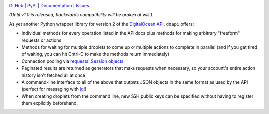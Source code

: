 .. image:: http://www.repostatus.org/badges/latest/wip.svg
    :target: http://www.repostatus.org/#wip
    :alt: Project Status: WIP - Initial development is in progress, but there
          has not yet been a stable, usable release suitable for the public.

.. image:: https://img.shields.io/pypi/pyversions/doapi.svg

.. image:: https://img.shields.io/github/license/jwodder/doapi.svg?maxAge=2592000
    :target: https://opensource.org/licenses/MIT
    :alt: MIT License

`GitHub <https://github.com/jwodder/doapi>`_
| `PyPI <https://pypi.python.org/pypi/doapi>`_
| `Documentation <https://doapi.readthedocs.io/en/dev>`_
| `Issues <https://github.com/jwodder/doapi/issues>`_

*(Until v1.0 is released, backwards compatibility will be broken at will.)*

As yet another Python wrapper library for version 2 of the `DigitalOcean
<https://www.digitalocean.com>`_ `API
<https://developers.digitalocean.com/documentation/v2/>`_, ``doapi`` offers:

- Individual methods for every operation listed in the API docs plus methods
  for making arbitrary "freeform" requests or actions
- Methods for waiting for multiple droplets to come up or multiple actions to
  complete in parallel (and if you get tired of waiting, you can hit Cntrl-C to
  make the methods return immediately)
- Connection pooling via `requests' <http://www.python-requests.org>`_ `Session
  objects
  <http://www.python-requests.org/en/master/user/advanced/#session-objects>`_
- Paginated results are returned as generators that make requests when
  necessary, so your account's entire action history isn't fetched all at once
- A command-line interface to all of the above that outputs JSON objects in the
  same format as used by the API (perfect for massaging with `jq
  <https://stedolan.github.io/jq/>`_!)
- When creating droplets from the command line, new SSH public keys can be
  specified without having to register them explicitly beforehand.
